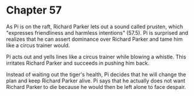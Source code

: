 * Chapter 57
  As Pi is on the raft, Richard Parker lets out a sound called prusten, which "expresses friendliness and harmless intentions" (57.5). Pi is surprised and realizes that he can assert dominance over Richard Parker and tame him like a circus trainer would.

  Pi acts out and yells lines like a circus trainer while blowing a whistle. This irritates Richard Parker and succeeds in pushing him back.

  Instead of waiting out the tiger's health, Pi decides that he will change the plan and keep Richard Parker alive. Pi says that he actually does not want Richard Parker to die because he would then be left alone to face despair.
